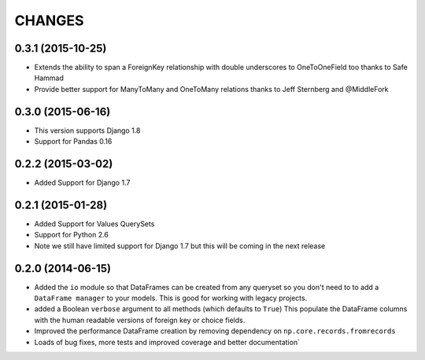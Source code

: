 CHANGES
========
0.3.1 (2015-10-25)
-------------------
- Extends the ability to span a ForeignKey relationship with double underscores
  to OneToOneField too thanks to Safe Hammad
- Provide better support for  ManyToMany and OneToMany relations thanks to 
  Jeff Sternberg and @MiddleFork

0.3.0 (2015-06-16)
---------------------
- This version supports Django 1.8
- Support for Pandas 0.16

0.2.2 (2015-03-02)
---------------------
- Added Support for Django 1.7

0.2.1 (2015-01-28)
---------------------
- Added Support for Values QuerySets 
- Support for Python 2.6
- Note we still have limited support for Django 1.7 but this will be coming in
  the next release

0.2.0 (2014-06-15)
--------------------

- Added the ``io`` module so that DataFrames can be created from any 
  queryset so you don't need to to add a ``DataFrame manager`` to your
  models. This is good for working with legacy projects.
- added a Boolean ``verbose`` argument to all methods (which defaults to ``True``)
  This populate the DataFrame columns with the human readable versions of 
  foreign key or choice fields.
- Improved the performance DataFrame creation by removing dependency on 
  ``np.core.records.fromrecords``
- Loads of bug fixes, more tests and improved coverage and better
  documentation`

